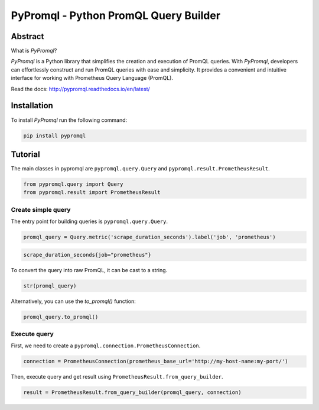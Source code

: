 PyPromql - Python PromQL Query Builder
=======================================

.. _intro_start:

|Docs|  |PyPi|  |License|

Abstract
--------

What is |Brand|?

|Brand| is a Python library that simplifies the creation and execution of PromQL queries.
With |Brand|, developers can effortlessly construct and run PromQL queries with ease and simplicity.
It provides a convenient and intuitive interface for working with Prometheus Query Language (PromQL).

.. _intro_end:

Read the docs: http://pypromql.readthedocs.io/en/latest/

Installation
------------

.. _installation_start:

To install |Brand| run the following command:

.. code-block:: bash

    pip install pypromql


.. _installation_end:


Tutorial
--------

.. _tutorial_start:

The main classes in pypromql are ``pypromql.query.Query`` and ``pypromql.result.PrometheusResult``.

.. code-block:: python

    from pypromql.query import Query
    from pypromql.result import PrometheusResult


Create simple query
^^^^^^^^^^^^^^^^^^^
The entry point for building queries is ``pypromql.query.Query``.


.. code-block:: python

    promql_query = Query.metric('scrape_duration_seconds').label('job', 'prometheus')


.. code-block:: promql

    scrape_duration_seconds{job="prometheus"}

To convert the query into raw PromQL, it can be cast to a string.

.. code-block:: python

    str(promql_query)

Alternatively, you can use the `to_promql()` function:

.. code-block:: python

    promql_query.to_promql()

Execute query
^^^^^^^^^^^^^^^^^^^
First, we need to create a ``pypromql.connection.PrometheusConnection``.

.. code-block:: python

    connection = PrometheusConnection(prometheus_base_url='http://my-host-name:my-port/')
    
Then, execute query and get result using ``PrometheusResult.from_query_builder``.

.. code-block:: python

    result = PrometheusResult.from_query_builder(promql_query, connection)


.. _appendix_start:

.. |Brand| replace:: *PyPromql*

.. _appendix_end:

.. _available_badges_start:

.. |Docs| image:: https://readthedocs.org/projects/pypromql/badge/?version=latest
   :target: http://pypromql.readthedocs.io/en/latest/
.. |PyPi| image:: https://img.shields.io/pypi/v/pypromql.svg?style=flat
   :target: https://pypi.python.org/pypi/pypromql
.. |License| image:: https://img.shields.io/bower/l/p
   :target: https://opensource.org/license/mit/

.. _available_badges_end:
